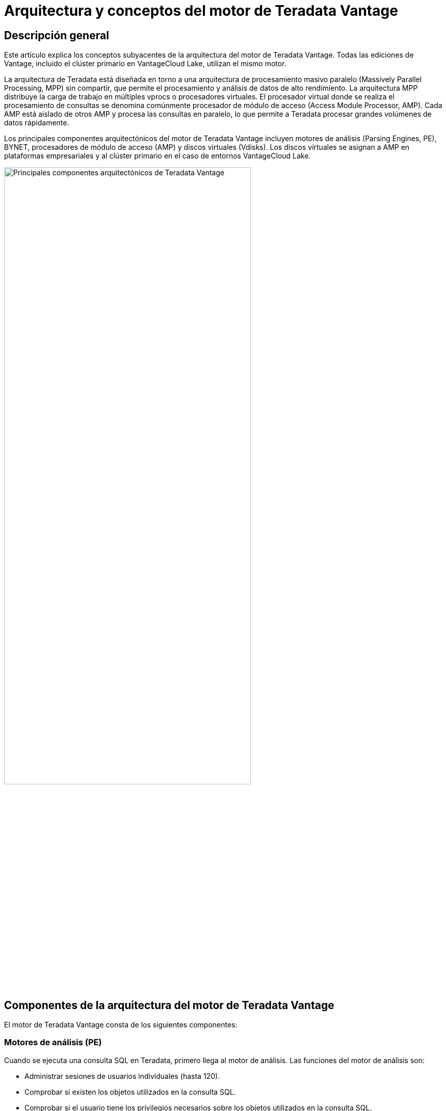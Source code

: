 = Arquitectura y conceptos del motor de Teradata Vantage
:page-lang: es
:experimental:
:page-author: Krutik Pathak
:page-email: krutik.pathak@teradata.com
:page-revdate: 7 de agosto de 2023
:description: Arquitectura y conceptos de Teradata Vantage.
:keywords: almacenes de datos, arquitectura de motor de Teradata Vantage, Teradata, Vantage, procesadores de módulo de acceso (AMP), motores de análisis (PE), procesamiento masivo paralelo (MPP), disco virtual (Vdisks), BYNET
:tabs:
:dir: teradata-vantage-architecture-concepts

== Descripción general

Este artículo explica los conceptos subyacentes de la arquitectura del motor de Teradata Vantage. Todas las ediciones de Vantage, incluido el clúster primario en VantageCloud Lake, utilizan el mismo motor.  

La arquitectura de Teradata está diseñada en torno a una arquitectura de procesamiento masivo paralelo (Massively Parallel Processing, MPP) sin compartir, que permite el procesamiento y análisis de datos de alto rendimiento. La arquitectura MPP distribuye la carga de trabajo en múltiples vprocs o procesadores virtuales. El procesador virtual donde se realiza el procesamiento de consultas se denomina comúnmente procesador de módulo de acceso (Access Module Processor, AMP). Cada AMP está aislado de otros AMP y procesa las consultas en paralelo, lo que permite a Teradata procesar grandes volúmenes de datos rápidamente. 

Los principales componentes arquitectónicos del motor de Teradata Vantage incluyen motores de análisis (Parsing Engines, PE), BYNET, procesadores de módulo de acceso (AMP) y discos virtuales (Vdisks). Los discos virtuales se asignan a AMP en plataformas empresariales y al clúster primario en el caso de entornos VantageCloud Lake. 


image::{dir}/teradata_architecture_major_components.png[Principales componentes arquitectónicos de Teradata Vantage, width=75%]

== Componentes de la arquitectura del motor de Teradata Vantage
El motor de Teradata Vantage consta de los siguientes componentes:

=== Motores de análisis (PE)
Cuando se ejecuta una consulta SQL en Teradata, primero llega al motor de análisis. Las funciones del motor de análisis son:

* Administrar sesiones de usuarios individuales (hasta 120). 
* Comprobar si existen los objetos utilizados en la consulta SQL.  
* Comprobar si el usuario tiene los privilegios necesarios sobre los objetos utilizados en la consulta SQL.  
* Analizar y optimizar las consultas SQL.  
* Preparar el plan de ejecución para ejecutar la consulta SQL y pasarla a los AMP correspondientes. 
* Recibir la respuesta de los AMP y enviarla al cliente solicitante. 


=== BYNET 
BYNET es un sistema que permite la comunicación de componentes. El sistema BYNET proporciona funciones de fusión y transmisión bidireccional de alta velocidad, multidifusión y comunicación punto a punto. Realiza tres funciones clave: coordinar consultas de múltiples AMP, leer datos de múltiples AMP, regulando el flujo de mensajes para evitar la congestión, y procesar el rendimiento de la plataforma. Estas funciones de BYNET hacen que Vantage sea altamente escalable y permiten capacidades de procesamiento masivo paralelo (MPP).  

=== Extensión de base de datos paralela (PDE)
Parallel Database Extension (PDE) es una capa de software intermediaria ubicada entre el sistema operativo y la base de datos Teradata Vantage. PDE permite que los sistemas MPP utilicen funciones como BYNET y discos compartidos. Facilita el paralelismo responsable de la velocidad y la escalabilidad lineal de la base de datos Teradata Vantage.  

=== Procesador del módulo de acceso (AMP)
Los AMP son responsables del almacenamiento y la recuperación de los datos. Cada AMP está asociado con su propio conjunto de discos virtuales (Vdisks) donde se almacenan los datos, y ningún otro AMP puede acceder a ese contenido de acuerdo con la arquitectura de nada compartido. Las funciones de AMP son:

* Acceder al almacenamiento utilizando el software Block File System de Vantage  
* Gestionar los bloqueos 
* Ordenar filas 
* Agregar columnas 
* Procesar uniones 
* Convertir salidas 
* Gestionar el espacio en disco 
* Contabilidad 
* Procesar la recuperación 

[NOTE]
====
Los AMP en VantageCore IntelliFlex, VantageCore VMware, VantageCloud Enterprise y el clúster primario en el caso de VantageCloud Lake almacenan datos en un formato de sistema de archivos de bloque (BFS) en discos virtuales. Los AMP en Compute Clusters y Compute Worker Nodes en VantageCloud Lake no tienen BFS, solo pueden acceder a los datos en el almacenamiento de objetos utilizando el Object File System (OFS). 
====

=== Discos virtuales (Vdisks)
Estas son unidades de espacio de almacenamiento propiedad de un AMP. Los discos virtuales se utilizan para almacenar datos de usuario (filas dentro de tablas). Los discos virtuales se asignan al espacio físico de un disco.

=== Nodo
Un nodo, en el contexto de los sistemas Teradata, representa un servidor individual que funciona como plataforma de hardware para el software de base de datos. Sirve como una unidad de procesamiento donde las operaciones de la base de datos se ejecutan bajo el control de un único sistema operativo. Cuando Teradata se implementa en una nube, sigue la misma arquitectura MPP, sin compartir, pero los nodos físicos se reemplazan con máquinas virtuales (Virtual Machine, VM). 

== Conceptos de arquitectura de Teradata Vantage
Los conceptos siguientes son aplicables a Teradata Vantage.

=== Crecimiento lineal y capacidad de expansión 
Teradata es un RDBMS linealmente expandible. A medida que aumentan la carga de trabajo y el volumen de datos, agregar más recursos de hardware, como servidores o nodos, da como resultado un aumento proporcional en el rendimiento y la capacidad. La escalabilidad lineal permite una mayor carga de trabajo sin disminuir el rendimiento.  

=== Paralelismo de Teradata 
El paralelismo de Teradata se refiere a la capacidad inherente de Teradata Database para realizar procesamiento paralelo de datos y consultas en múltiples nodos o componentes simultáneamente. 

* Cada motor de análisis (PE) en Teradata tiene la capacidad de manejar hasta 120 sesiones simultáneamente.
* BYNET en Teradata permite el manejo paralelo de toda la actividad de mensajes, incluida la redistribución de datos para tareas posteriores. 
* Todos los procesadores de módulos de acceso (AMP) de Teradata pueden colaborar en paralelo para atender cualquier solicitud entrante. 
* Cada AMP puede funcionar en múltiples solicitudes al mismo tiempo, lo que permite un procesamiento paralelo eficiente.  

image::{dir}/teradata_parallelism.png[Paralelismo de Teradata, width=75%]


=== Arquitectura de recuperación de Teradata
Los pasos clave involucrados en la Arquitectura de recuperación de Teradata son:

1. El motor de análisis envía una solicitud para recuperar una o más filas. 
2. BYNET activa los AMP relevantes para su procesamiento. 
3. Los AMP localizan y recuperan simultáneamente las filas deseadas a través del acceso paralelo. 
4. BYNET devuelve las filas recuperadas al motor de análisis. 
5. Luego, el motor de análisis devuelve las filas a la aplicación cliente solicitante. 

image::{dir}/teradata_retrieval_architecture.png[Arquitectura de recuperación de Teradata, width=75%]

=== Distribución de datos de Teradata
La arquitectura MPP de Teradata requiere un medio eficiente para distribuir y recuperar datos y lo hace mediante particiones hash. La mayoría de las tablas en Vantage usan hash para distribuir datos para las tablas según el valor del índice primario (PI) de la fila al almacenamiento en disco en el sistema de archivos en bloque (BFS) y pueden escanear toda la tabla o usar índices para acceder a los datos. Este enfoque garantiza un rendimiento escalable y un acceso eficiente a los datos.

* Si el índice primario es único, las filas de las tablas se distribuyen automáticamente de manera uniforme mediante particiones hash. 
* Las columnas del índice primario designadas tienen un hash para generar códigos hash coherentes para los mismos valores. 
* No se requiere reorganización, repartición ni gestión del espacio. 
* Cada AMP normalmente contiene filas de todas las tablas, lo que garantiza un acceso y procesamiento de datos eficiente. 

image::{dir}/teradata_data_distribution.png[Distribución de datos de Teradata, width=75%]

== Conclusión 
En este artículo, cubrimos los principales componentes arquitectónicos de Teradata Vantage, como los motores de análisis (PE), BYNET, los procesadores del módulo de acceso (AMP), el disco virtual (Vdisk) y otros componentes arquitectónicos como la extensión de base de datos paralela (PDE), Node y los conceptos esenciales de Teradata Vantage, como crecimiento lineal y capacidad de expansión, paralelismo, recuperación de datos y distribución de datos.   

== Otras lecturas 
link:https://docs.teradata.com/r/Enterprise_IntelliFlex_VMware/Database-Introduction/Vantage-Hardware-and-Software-Architecture/Virtual-Processors/Parsing-Engine[Motor de análisis, window="_blank"]

link:https://www.teradata.com/Blogs/What-Is-the-BYNET-and-Why-Is-It-Important-to-Vantage[BYNET, window="_blank"]

link:https://docs.teradata.com/r/Enterprise_IntelliFlex_VMware/Database-Introduction/Vantage-Hardware-and-Software-Architecture/Virtual-Processors/Access-Module-Processor[Procesador del módulo de acceso, window="_blank"]

link:https://docs.teradata.com/r/Enterprise_IntelliFlex_VMware/Database-Introduction/Vantage-Hardware-and-Software-Architecture/Parallel-Database-Extensions[Extensiones de bases de datos paralelas, window="_blank"]

link:https://docs.teradata.com/r/Enterprise_IntelliFlex_VMware/Database-Introduction/Data-Distribution-and-Data-Access-Methods[Métodos de acceso y distribución de datos de Teradata, window="_blank"]
